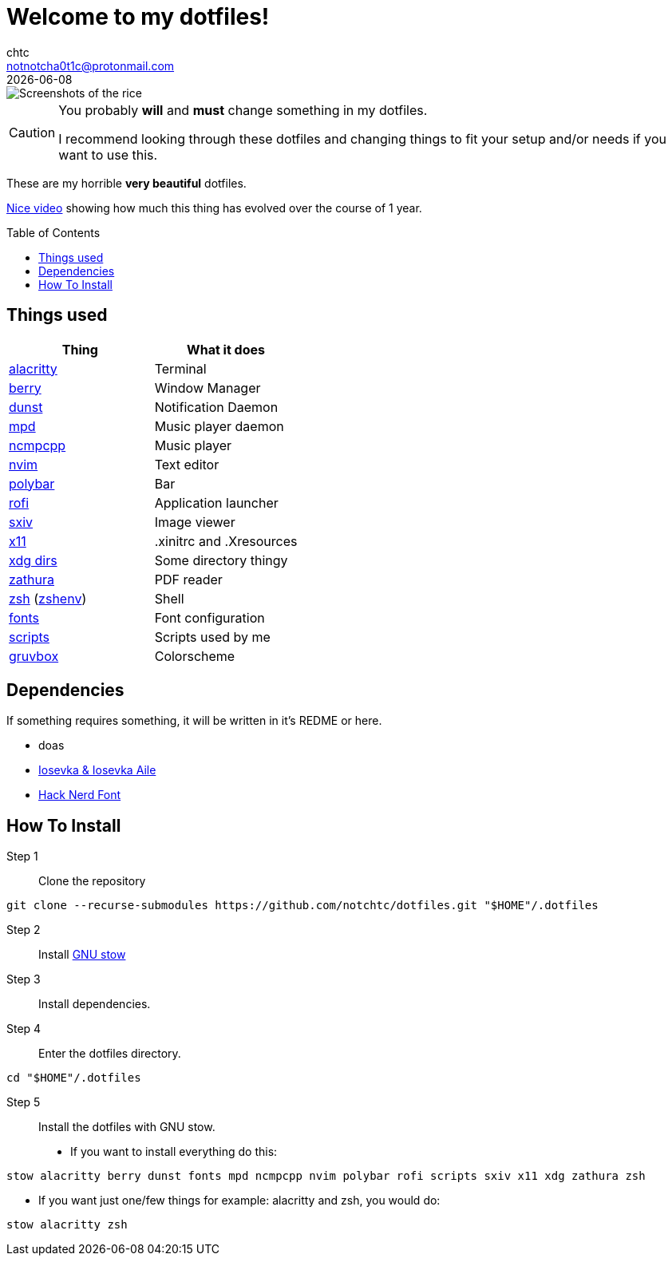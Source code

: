 = Welcome to my dotfiles!
chtc <notnotcha0t1c@protonmail.com>
{docdate}
:toc: preamble

image::./screenshots/berry_busy.png[Screenshots of the rice]

[CAUTION]
====
You probably *will* and *must* change something in my dotfiles.

I recommend looking through these dotfiles and changing things to fit your setup and/or needs if you want to use this.
====

These are my [.line-through]#horrible# *very beautiful* dotfiles.

https://www.youtube.com/watch?v=U245bbR2Fss[Nice video] showing how much this thing has evolved over the course of 1 year.

== Things used
|===
|Thing|What it does

|link:./alacritty/.config/alacritty/alacritty.yml[alacritty]
|Terminal

|link:./berry/.config/berry/[berry]
|Window Manager

|link:./dunst/.config/dunst/[dunst]
|Notification Daemon

|link:./mpd/.config/mpd/mpd.conf[mpd]
|Music player daemon

|link:./ncmpcpp/.config/ncmpcpp/[ncmpcpp]
|Music player

|link:./nvim/.config/nvim/[nvim]
|Text editor

|link:./polybar/.config/polybar/[polybar]
|Bar

|link:./rofi/.config/rofi/[rofi]
|Application launcher

|link:./sxiv/.config/sxiv/exec/key-handler[sxiv]
|Image viewer

|link:./x11/.config/X11/[x11]
|.xinitrc and .Xresources

|link:./xdg/.config/user-dirs.dirs[xdg dirs]
|Some directory thingy

|link:./zathura/.config/zathura/zathurarc[zathura]
|PDF reader

|link:./zsh/.config/zsh/[zsh] (link:./zsh/.zshenv[zshenv])
|Shell

|link:./fonts/.config/fontconfig/fonts.conf[fonts]
|Font configuration

|link:./scripts/.local/bin/[scripts]
|Scripts used by me

|https://github.com/morhetz/gruvbox[gruvbox]
|Colorscheme
|===

== Dependencies
If something requires something, it will be written in it's REDME or here.

- doas
- https://github.com/be5invis/Iosevka/releases[Iosevka & Iosevka Aile]
- https://github.com/ryanoasis/nerd-fonts/releases[Hack Nerd Font]

== How To Install
Step 1:: Clone the repository

[source,shell]
git clone --recurse-submodules https://github.com/notchtc/dotfiles.git "$HOME"/.dotfiles

Step 2:: Install https://www.gnu.org/software/stow/[GNU stow]
Step 3:: Install dependencies.
Step 4:: Enter the dotfiles directory.

[source,shell]
cd "$HOME"/.dotfiles

Step 5:: Install the dotfiles with GNU stow.

- If you want to install everything do this:

[source,shell]
stow alacritty berry dunst fonts mpd ncmpcpp nvim polybar rofi scripts sxiv x11 xdg zathura zsh

- If you want just one/few things for example: alacritty and zsh, you would do:

[source,shell]
stow alacritty zsh
